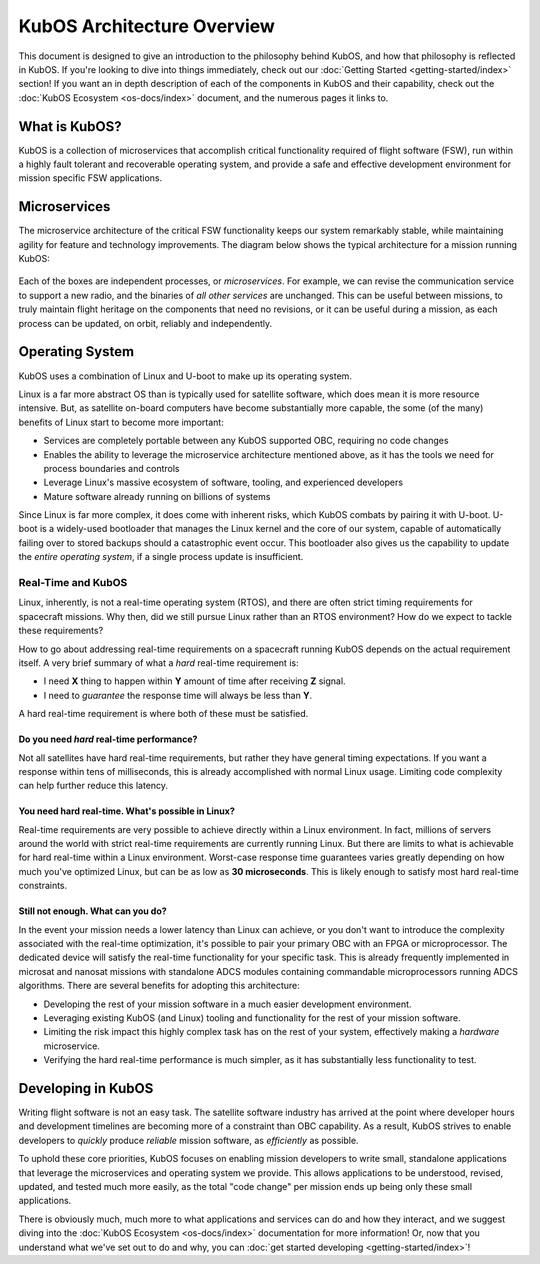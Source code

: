 KubOS Architecture Overview
===========================

This document is designed to give an introduction to the philosophy behind KubOS, and how that philosophy is reflected in KubOS.
If you're looking to dive into things immediately, check out our :doc:`Getting Started <getting-started/index>` section!
If you want an in depth description of each of the components in KubOS and their capability, check out the :doc:`KubOS Ecosystem <os-docs/index>` document, and the numerous pages it links to.

What is KubOS?
--------------

KubOS is a collection of microservices that accomplish critical functionality required of flight software (FSW),
run within a highly fault tolerant and recoverable operating system,
and provide a safe and effective development environment for mission specific FSW applications.

Microservices
-------------

The microservice architecture of the critical FSW functionality keeps our system remarkably stable,
while maintaining agility for feature and technology improvements.
The diagram below shows the typical architecture for a mission running KubOS:

.. figure:: images/mission_diagram.png
    :align: center

Each of the boxes are independent processes, or *microservices*.
For example, we can revise the communication service to support a new radio, and the binaries of *all other services* are unchanged.
This can be useful between missions, to truly maintain flight heritage on the components that need no revisions,
or it can be useful during a mission, as each process can be updated, on orbit, reliably and independently.

Operating System
----------------

KubOS uses a combination of Linux and U-boot to make up its operating system.

Linux is a far more abstract OS than is typically used for satellite software, which does mean it is more resource intensive.
But, as satellite on-board computers have become substantially more capable, the some (of the many) benefits of Linux start to become more important:

- Services are completely portable between any KubOS supported OBC, requiring no code changes
- Enables the ability to leverage the microservice architecture mentioned above, as it has the tools we need for process boundaries and controls
- Leverage Linux's massive ecosystem of software, tooling, and experienced developers
- Mature software already running on billions of systems

Since Linux is far more complex, it does come with inherent risks, which KubOS combats by pairing it with U-boot.
U-boot is a widely-used bootloader that manages the Linux kernel and the core of our system,
capable of automatically failing over to stored backups should a catastrophic event occur.
This bootloader also gives us the capability to update the *entire operating system*, if a single process update is insufficient.

Real-Time and KubOS
^^^^^^^^^^^^^^^^^^^

Linux, inherently, is not a real-time operating system (RTOS), and there are often strict timing requirements for spacecraft missions.
Why then, did we still pursue Linux rather than an RTOS environment?
How do we expect to tackle these requirements?

How to go about addressing real-time requirements on a spacecraft running KubOS depends on the actual requirement itself.
A very brief summary of what a *hard* real-time requirement is:

- I need **X** thing to happen within **Y** amount of time after receiving **Z** signal.
- I need to *guarantee* the response time will always be less than **Y**.

A hard real-time requirement is where both of these must be satisfied.

Do you need *hard* real-time performance?
~~~~~~~~~~~~~~~~~~~~~~~~~~~~~~~~~~~~~~~

Not all satellites have hard real-time requirements, but rather they have general timing expectations.
If you want a response within tens of milliseconds, this is already accomplished with normal Linux usage. Limiting code complexity can help further reduce this latency.

You need hard real-time. What's possible in Linux?
~~~~~~~~~~~~~~~~~~~~~~~~~~~~~~~~~~~~~~~~~~~~~~~~~~

Real-time requirements are very possible to achieve directly within a Linux environment.
In fact, millions of servers around the world with strict real-time requirements are currently running Linux.
But there are limits to what is achievable for hard real-time within a Linux environment.
Worst-case response time guarantees varies greatly depending on how much you've optimized Linux,
but can be as low as **30 microseconds**.
This is likely enough to satisfy most hard real-time constraints.

Still not enough. What can you do?
~~~~~~~~~~~~~~~~~~~~~~~~~~~~~~~~~~

In the event your mission needs a lower latency than Linux can achieve,
or you don't want to introduce the complexity associated with the real-time optimization,
it's possible to pair your primary OBC with an FPGA or microprocessor.
The dedicated device will satisfy the real-time functionality for your specific task.
This is already frequently implemented in microsat and nanosat missions with standalone ADCS modules containing commandable microprocessors running ADCS algorithms.
There are several benefits for adopting this architecture:

- Developing the rest of your mission software in a much easier development environment.
- Leveraging existing KubOS (and Linux) tooling and functionality for the rest of your mission software.
- Limiting the risk impact this highly complex task has on the rest of your system, effectively making a *hardware* microservice.
- Verifying the hard real-time performance is much simpler, as it has substantially less functionality to test.

Developing in KubOS
-------------------

Writing flight software is not an easy task.
The satellite software industry has arrived at the point where developer hours and development timelines are becoming more of a constraint than OBC capability.
As a result, KubOS strives to enable developers to *quickly* produce *reliable* mission software, as *efficiently* as possible.

To uphold these core priorities, KubOS focuses on enabling mission developers to write small, standalone applications that leverage the microservices and operating system we provide.
This allows applications to be understood, revised, updated, and tested much more easily, as the total "code change" per mission ends up being only these small applications.

There is obviously much, much more to what applications and services can do and how they interact, and we suggest diving into the :doc:`KubOS Ecosystem <os-docs/index>` documentation for more information! 
Or, now that you understand what we've set out to do and why, you can :doc:`get started developing <getting-started/index>`!
